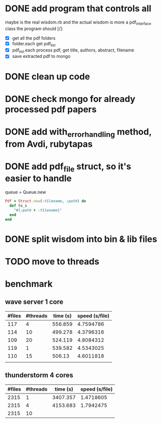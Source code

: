 * DONE add program that controls all
  CLOSED: [2016-09-22 Thu 13:05]
maybe is the real wisdom.rb and the actual wisdom is more a pdf_interface class
the program should [/]:
  - [X] get all the pdf folders
  - [X] folder.each get pdf_list
  - [X] pdf_list.each process pdf, get title, authors, abstract, filename
  - [X] save extracted pdf to mongo

* DONE clean up code
  CLOSED: [2016-10-10 Mon 12:52]
* DONE check mongo for already processed pdf papers
  CLOSED: [2016-10-05 Wed 11:19]
* DONE add with_error_handling method, from Avdi, rubytapas
  CLOSED: [2016-10-05 Wed 11:20]
* DONE add pdf_file struct, so it's easier to handle
  CLOSED: [2016-10-23 Sun 09:41]
queue = Queue.new
#+BEGIN_SRC ruby
Pdf = Struct.new(:filename, :path) do
  def to_s
    "#{:path + :filename}"
  end
end
#+END_SRC


* DONE split wisdom into bin & lib files
  CLOSED: [2016-10-23 Sun 09:41]
* TODO move to threads


* benchmark
** wave server 1 core
| #files | #threads | time (s) | speed (s/file) |
|--------+----------+----------+----------------|
|    117 |        4 |  556.859 |      4.7594786 |
|    114 |       10 |  499.278 |      4.3796316 |
|    109 |       20 |  524.119 |      4.8084312 |
|    119 |        1 |  539.582 |      4.5343025 |
|    110 |       15 |   506.13 |      4.6011818 |
|        |          |          |                |
#+TBLFM: $4=$3/$1::@2$3=9*60 + 16.859::@3$3=8*60 + 19.278::@4$3=8*60 + 44.119::@5$3=8*60+59.582::@6$3=8*60 + 26.13

** thunderstorm 4 cores
| #files | #threads | time (s) | speed (s/file) |
|--------+----------+----------+----------------|
|   2315 |        1 | 3407.357 |      1.4718605 |
|   2315 |        4 | 4153.683 |      1.7942475 |
|   2315 |       10 |          |                |
#+TBLFM: $4=$3/$1::@2$3=56*60 + 47.357::@3$3=69*60+13.683
